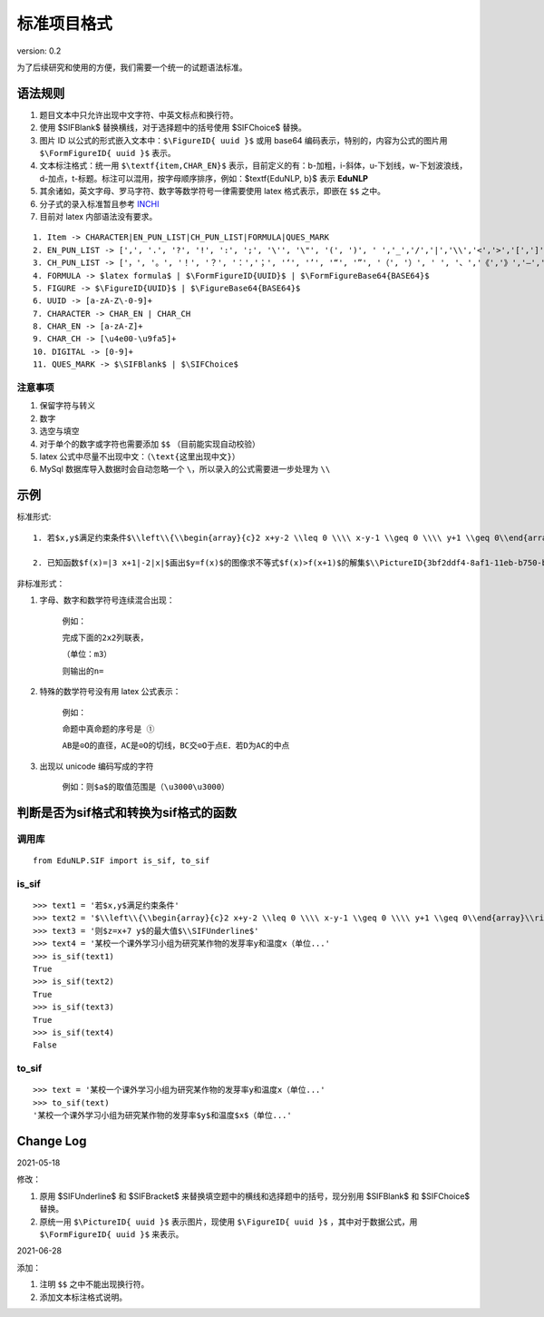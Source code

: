 标准项目格式
===============

version: 0.2

为了后续研究和使用的方便，我们需要一个统一的试题语法标准。

语法规则
-----------

1. 题目文本中只允许出现中文字符、中英文标点和换行符。

2. 使用 \$\SIFBlank\$ 替换横线，对于选择题中的括号使用 \$\SIFChoice\$ 替换。

3. 图片 ID 以公式的形式嵌入文本中：``$\FigureID{ uuid }$`` 或用 base64 编码表示，特别的，内容为公式的图片用 ``$\FormFigureID{ uuid }$`` 表示。

4. 文本标注格式：统一用 ``$\textf{item,CHAR_EN}$`` 表示，目前定义的有：b-加粗，i-斜体，u-下划线，w-下划波浪线，d-加点，t-标题。标注可以混用，按字母顺序排序，例如：$\textf{EduNLP, b}$ 表示  **EduNLP** 

5. 其余诸如，英文字母、罗马字符、数字等数学符号一律需要使用 latex 格式表示，即嵌在 ``$$`` 之中。

6. 分子式的录入标准暂且参考 `INCHI <https://zh.wikipedia.org/wiki/%E5%9B%BD%E9%99%85%E5%8C%96%E5%90%88%E7%89%A9%E6%A0%87%E8%AF%86>`_

7. 目前对 latex 内部语法没有要求。

::

  1. Item -> CHARACTER|EN_PUN_LIST|CH_PUN_LIST|FORMULA|QUES_MARK
  2. EN_PUN_LIST -> [',', '.', '?', '!', ':', ';', '\'', '\"', '(', ')', ' ','_','/','|','\\','<','>','[',']','-']
  3. CH_PUN_LIST -> ['，', '。', '！', '？', '：','；', '‘', '’', '“', '”', '（', '）', ' ', '、','《','》','—','．']
  4. FORMULA -> $latex formula$ | $\FormFigureID{UUID}$ | $\FormFigureBase64{BASE64}$
  5. FIGURE -> $\FigureID{UUID}$ | $\FigureBase64{BASE64}$
  6. UUID -> [a-zA-Z\-0-9]+
  7. CHARACTER -> CHAR_EN | CHAR_CH
  8. CHAR_EN -> [a-zA-Z]+
  9. CHAR_CH -> [\u4e00-\u9fa5]+
  10. DIGITAL -> [0-9]+
  11. QUES_MARK -> $\SIFBlank$ | $\SIFChoice$


注意事项
+++++++++++++++

1. 保留字符与转义

2. 数字

3. 选空与填空

4. 对于单个的数字或字符也需要添加 ``$$`` （目前能实现自动校验）

5. latex 公式中尽量不出现中文：（``\text{这里出现中文}``）

6. MySql 数据库导入数据时会自动忽略一个 ``\``，所以录入的公式需要进一步处理为 ``\\``

示例
-----------------

标准形式:

::

 1. 若$x,y$满足约束条件$\\left\\{\\begin{array}{c}2 x+y-2 \\leq 0 \\\\ x-y-1 \\geq 0 \\\\ y+1 \\geq 0\\end{array}\\right.$，则$z=x+7 y$的最大值$\\SIFUnderline$'
 
 2. 已知函数$f(x)=|3 x+1|-2|x|$画出$y=f(x)$的图像求不等式$f(x)>f(x+1)$的解集$\\PictureID{3bf2ddf4-8af1-11eb-b750-b46bfc50aa29}$$\\PictureID{59b8bd14-8af1-11eb-93a5-b46bfc50aa29}$$\\PictureID{63118b3a-8b75-11eb-a5c0-b46bfc50aa29}$$\\PictureID{6a006179-8b76-11eb-b386-b46bfc50aa29}$$\\PictureID{088f15eb-8b7c-11eb-a86f-b46bfc50aa29}$

非标准形式：

1. 字母、数字和数学符号连续混合出现：

    例如：
    
    ``完成下面的2x2列联表，``
    
    ``（单位：m3）``
    
    ``则输出的n=``
    
2. 特殊的数学符号没有用 latex 公式表示：

    例如：
    
    ``命题中真命题的序号是 ①``
    
    ``AB是⊙O的直径，AC是⊙O的切线，BC交⊙O于点E．若D为AC的中点``
    
3. 出现以 unicode 编码写成的字符

    例如：``则$a$的取值范围是（\u3000\u3000）``

判断是否为sif格式和转换为sif格式的函数
--------------------------------------------

调用库
++++++++
::

    from EduNLP.SIF import is_sif, to_sif

is_sif
+++++++++++

::

    >>> text1 = '若$x,y$满足约束条件' 
    >>> text2 = '$\\left\\{\\begin{array}{c}2 x+y-2 \\leq 0 \\\\ x-y-1 \\geq 0 \\\\ y+1 \\geq 0\\end{array}\\right.$，' 
    >>> text3 = '则$z=x+7 y$的最大值$\\SIFUnderline$'
    >>> text4 = '某校一个课外学习小组为研究某作物的发芽率y和温度x（单位...'
    >>> is_sif(text1)
    True
    >>> is_sif(text2)
    True
    >>> is_sif(text3)
    True
    >>> is_sif(text4)
    False

to_sif
+++++++++++

::

    >>> text = '某校一个课外学习小组为研究某作物的发芽率y和温度x（单位...'
    >>> to_sif(text)
    '某校一个课外学习小组为研究某作物的发芽率$y$和温度$x$（单位...'


Change Log
----------------

2021-05-18

修改：

1. 原用 \$\SIFUnderline\$ 和 \$\SIFBracket\$ 来替换填空题中的横线和选择题中的括号，现分别用 \$\SIFBlank\$ 和 \$\SIFChoice\$ 替换。 

2. 原统一用 ``$\PictureID{ uuid }$`` 表示图片，现使用 ``$\FigureID{ uuid }$`` ，其中对于数据公式，用 ``$\FormFigureID{ uuid }$`` 来表示。

2021-06-28 
  
添加： 

1. 注明 ``$$`` 之中不能出现换行符。 

2. 添加文本标注格式说明。 
